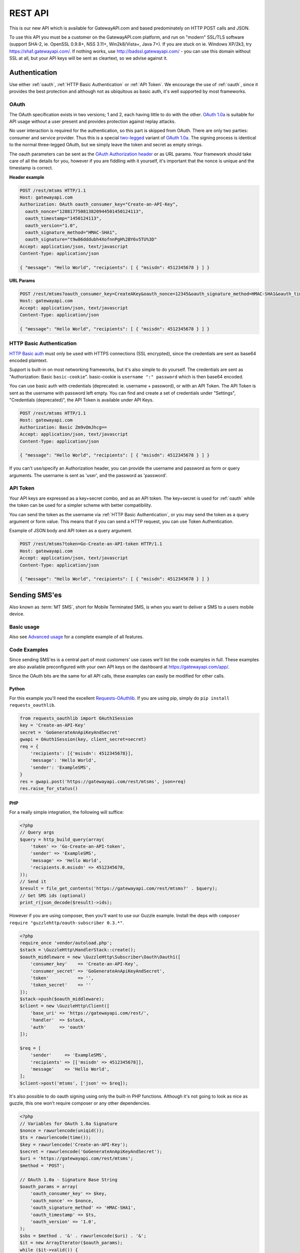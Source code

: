 .. _rest:

REST API
========
This is our new API which is available for GatewayAPI.com and based
predominately on HTTP POST calls and JSON.

To use this API you must be a customer on the GatewayAPI.com platform, and run
on "modern" SSL/TLS software (support SHA-2, ie. OpenSSL 0.9.8+, NSS 3.11+,
Win2k8/Vista+, Java 7+).
If you are stuck on ie. Windows XP/2k3, try https://sha1.gatewayapi.com/.
If nothing works, use http://badssl.gatewayapi.com/ - you can use this domain
without SSL at all, but your API keys will be sent as cleartext, so we advise
against it.


Authentication
--------------
Use either :ref:`oauth`, :ref:`HTTP Basic Authentication` or
:ref:`API Token`. We encourage the use of :ref:`oauth`, since it
provides the best protection and although not as ubiquitous as basic auth, it's
well supported by most frameworks.

.. _oauth:

OAuth
^^^^^
The OAuth specification exists in two versions; 1 and 2, each having little to
do with the other. `OAuth 1.0a`_ is suitable for API usage without a user
present and provides protection against replay attacks.

No user interaction is required for the authentication, so this part is skipped
from OAuth. There are only two parties: consumer and service provider. Thus
this is a special `two-legged`_ variant of `OAuth 1.0a`_. The signing process is
identical to the normal three-legged OAuth, but we simply leave the token and
secret as empty strings.

The oauth parameters can be sent as the `OAuth Authorization header`_ or as URL
params. Your framework should take care of all the details for you, however if
you are fiddling with it yourself,  it's important that the nonce is unique and
the timestamp is correct.

**Header example**

.. sourcecode:: http

   POST /rest/mtsms HTTP/1.1
   Host: gatewayapi.com
   Authorization: OAuth oauth_consumer_key="Create-an-API-Key",
     oauth_nonce="128817750813820944501450124113",
     oauth_timestamp="1450124113",
     oauth_version="1.0",
     oauth_signature_method="HMAC-SHA1",
     oauth_signature="t9w86dddubh4XofnnPgH%2BY6v5TU%3D"
   Accept: application/json, text/javascript
   Content-Type: application/json

   { "message": "Hello World", "recipients": [ { "msisdn": 4512345678 } ] }

**URL Params**

.. sourcecode:: http

   POST /rest/mtsms?oauth_consumer_key=CreateAKey&oauth_nonce=12345&oauth_signature_method=HMAC-SHA1&oauth_timestamp=1191242096&oauth_version=1.0 HTTP/1.1
   Host: gatewayapi.com
   Accept: application/json, text/javascript
   Content-Type: application/json

   { "message": "Hello World", "recipients": [ { "msisdn": 4512345678 } ] }


.. _`HTTP Basic Authentication`:

HTTP Basic Authentication
^^^^^^^^^^^^^^^^^^^^^^^^^
`HTTP Basic auth`_ must only be used with HTTPS connections (SSL encrypted),
since the credentials are sent as base64 encoded plaintext.

Support is built-in on most networking frameworks, but it's also simple to do
yourself. The credentials are sent as "Authorization: Basic ``basic-cookie``".
basic-cookie is ``username ":" password`` which is then base64 encoded.

You can use basic auth with credentials (deprecated: ie. username + password),
or with an API Token. The API Token is sent as the username with password left
empty. You can find and create a set of credentials under "Settings",
"Credentials (deprecated)", the API Token is available under API Keys.

.. sourcecode:: http

   POST /rest/mtsms HTTP/1.1
   Host: gatewayapi.com
   Authorization: Basic Zm9vOmJhcg==
   Accept: application/json, text/javascript
   Content-Type: application/json

   { "message": "Hello World", "recipients": [ { "msisdn": 4512345678 } ] }

If you can't use/specify an Authorization header, you can provide the username
and password as form or query arguments. The username is sent as 'user', and
the password as 'password'.

.. _`API Token`:

API Token
^^^^^^^^^
Your API keys are expressed as a key+secret combo, and as an API token. The
key+secret is used for :ref:`oauth` while the token can be used for a simpler
scheme with better compatibility.

You can send the token as the username via :ref:`HTTP Basic Authentication`,
or you may send the token as a query argument or form value. This means that
if you can send a HTTP request, you can use Token Authentication.

Example of JSON body and API token as a query argument.

.. sourcecode:: http

   POST /rest/mtsms?token=Go-Create-an-API-token HTTP/1.1
   Host: gatewayapi.com
   Accept: application/json, text/javascript
   Content-Type: application/json

   { "message": "Hello World", "recipients": [ { "msisdn": 4512345678 } ] }

Sending SMS'es
--------------

Also known as :term:`MT SMS`, short for Mobile Terminated SMS, is when you want to
deliver a SMS to a users mobile device.

Basic usage
^^^^^^^^^^^

Also see `Advanced usage`_ for a complete example of all features.

.. http:post:: /rest/mtsms
   :synopsis: Send a new SMS

   The root element can be either a dict with a single SMS or a list of SMS'es.
   You can send data in JSON format, or even as http form data or query args.

   :<json string class: Default "standard". The message class to use for this request. If specified it must be the same for all messages in the request.
   :<json string message: The content of the SMS, *always* specified in UTF-8 encoding, which we will transcode depending on the "encoding" field. The default is the usual :term:`GSM 03.38` encoding.
   :<json string sender: Up to 11 alphanumeric characters, or 15 digits, that will be shown as the sender of the SMS.
   :<json string userref: A transparent string reference, you may set to keep track of the message in your own systems. Returned to you when you receive a `Delivery Status Notification`_.
   :<json string callback_url: If specified send status notifications to this URL, else use the default webhook.
   :<json array recipients: Array of recipients, described below:
   :<jsonarr string msisdn: :term:`MSISDN` aka the full mobile phone number of the recipient.
   :>json array ids: If successful you receive a object containing a list of message ids.
   :>json dictionary usage: If successful you receive a usage dictionary with usage information for you request.
   :status 200: Returns a dict with an array of message IDs and a dictionary with usage information on success
   :status 400: Ie. invalid arguments, details in the JSON body
   :status 401: Ie. invalid API key or signature
   :status 403: Ie. unauthorized ip address
   :status 422: Invalid json request body
   :status 500: If the request can't be processed due to an exception. The exception details is returned in the JSON body

   .. sourcecode:: http

      POST /rest/mtsms HTTP/1.1
      Host: gatewayapi.com
      Authorization: OAuth oauth_consumer_key="Create-an-API-Key",
        oauth_nonce="128817750813820944501450124113",
        oauth_timestamp="1450124113",
        oauth_version="1.0",
        oauth_signature_method="HMAC-SHA1",
        oauth_signature="t9w86dddubh4XofnnPgH%2BY6v5TU%3D"
      Accept: application/json, text/javascript
      Content-Type: application/json

      {
          "message": "Hello World",
          "recipients": [
              { "msisdn": 4512345678 },
              { "msisdn": 4587654321 }
          ]
      }

   .. sourcecode:: http

      POST /rest/mtsms?token=Go-Create-an-API-token HTTP/1.1
      Host: gatewayapi.com
      Content-Type: application/x-www-form-urlencoded

      message=Hello World&recipients.0.msisdn=4512345678&recipients.1.msisdn=4587654321

   The two examples above do the exact same thing, but with different styles of
   input. You can even send it all using just a GET url::

.. http:get:: /rest/mtsms
  :synopsis: Send a new SMS

  You can use GET requests to send your SMS'es as well. Just pass the
  parameters you need as query parameters.

  https://gatewayapi.com/rest/mtsms?token=Go-Create-an-API-token&message=Hello+World&recipients.0.msisdn=4512345678&recipients.1.msisdn=4587654321


Code Examples
^^^^^^^^^^^^^
Since sending SMS'es is a central part of most customers' use cases we'll list
the code examples in full. These examples are also available preconfigured with
your own API keys on the dashboard at https://gatewayapi.com/app/.

Since the OAuth bits are the same for all API calls, these examples can easily
be modified for other calls.

Python
~~~~~~

For this example you'll need the excellent `Requests-OAuthlib`_. If you are
using pip, simply do ``pip install requests_oauthlib``.

.. sourcecode:: python

   from requests_oauthlib import OAuth1Session
   key = 'Create-an-API-Key'
   secret = 'GoGenerateAnApiKeyAndSecret'
   gwapi = OAuth1Session(key, client_secret=secret)
   req = {
       'recipients': [{'msisdn': 4512345678}],
       'message': 'Hello World',
       'sender': 'ExampleSMS',
   }
   res = gwapi.post('https://gatewayapi.com/rest/mtsms', json=req)
   res.raise_for_status()

PHP
~~~

For a really simple integration, the following will suffice:

.. sourcecode:: php

   <?php
   // Query args
   $query = http_build_query(array(
       'token' => 'Go-Create-an-API-token',
       'sender' => 'ExampleSMS',
       'message' => 'Hello World',
       'recipients.0.msisdn' => 4512345678,
   ));
   // Send it
   $result = file_get_contents('https://gatewayapi.com/rest/mtsms?' . $query);
   // Get SMS ids (optional)
   print_r(json_decode($result)->ids);


However if you are using composer, then you'll want to use our Guzzle example.
Install the deps with ``composer require "guzzlehttp/oauth-subscriber 0.3.*"``.

.. sourcecode:: php

   <?php
   require_once 'vendor/autoload.php';
   $stack = \GuzzleHttp\HandlerStack::create();
   $oauth_middleware = new \GuzzleHttp\Subscriber\Oauth\Oauth1([
       'consumer_key'    => 'Create-an-API-Key',
       'consumer_secret' => 'GoGenerateAnApiKeyAndSecret',
       'token'           => '',
       'token_secret'    => ''
   ]);
   $stack->push($oauth_middleware);
   $client = new \GuzzleHttp\Client([
       'base_uri' => 'https://gatewayapi.com/rest/',
       'handler'  => $stack,
       'auth'     => 'oauth'
   ]);

   $req = [
       'sender'     => 'ExampleSMS',
       'recipients' => [['msisdn' => 4512345678]],
       'message'    => 'Hello World',
   ];
   $client->post('mtsms', ['json' => $req]);


It's also possible to do oauth signing using only the built-in PHP functions.
Although it's not going to look as nice as guzzle, this one won't require
composer or any other dependencies.

.. sourcecode:: php

   <?php
   // Variables for OAuth 1.0a Signature
   $nonce = rawurlencode(uniqid());
   $ts = rawurlencode(time());
   $key = rawurlencode('Create-an-API-Key');
   $secret = rawurlencode('GoGenerateAnApiKeyAndSecret');
   $uri = 'https://gatewayapi.com/rest/mtsms';
   $method = 'POST';

   // OAuth 1.0a - Signature Base String
   $oauth_params = array(
       'oauth_consumer_key' => $key,
       'oauth_nonce' => $nonce,
       'oauth_signature_method' => 'HMAC-SHA1',
       'oauth_timestamp' => $ts,
       'oauth_version' => '1.0',
   );
   $sbs = $method . '&' . rawurlencode($uri) . '&';
   $it = new ArrayIterator($oauth_params);
   while ($it->valid()) {
       $sbs .= $it->key() . '%3D' . $it->current();$it->next();
       if ($it->valid()) $sbs .= '%26';
   }

   // OAuth 1.0a - Sign SBS with secret
   $sig = base64_encode(hash_hmac('sha1', $sbs, $secret . '&', true));
   $oauth_params['oauth_signature'] = rawurlencode($sig);

   // Construct Authorization header
   $it = new ArrayIterator($oauth_params);
   $auth = 'Authorization: OAuth ';
   while ($it->valid()) {
       $auth .= $it->key() . '="' . $it->current() . '"';$it->next();
       if ($it->valid()) $auth .= ', ';
   }

   // Request body
   $req = array(
       'recipients' => array(array('msisdn' => 4512345678)),
       'message' => 'Hello World',
       'sender' => 'ExampleSMS',
   );


   // Send request with cURL
   $c = curl_init($uri);
   curl_setopt($c, CURLOPT_HTTPHEADER, array(
       $auth,
       'Content-Type: application/json'
   ));
   curl_setopt($c, CURLOPT_POSTFIELDS, json_encode($req));
   curl_exec($c);


cURL
~~~~

API Tokens and the support for form data is a great match for cURL integration,
since sending an SMS becomes as easy as:

.. sourcecode:: bash

   curl -v https://gatewayapi.com/rest/mtsms \
     -u Go-Create-an-API-token: \
     -d sender="ExampleSMS" \
     -d message="Hello World" \
     -d recipients.0.msisdn=4512345678


.. _csharp:

C#
~~

This example uses `RestSharp`_. and `NewtonSoft`_. If you're using the NuGet
Package Manager Console: ``Install-Package RestSharp``,
``Install-Package Newtonsoft.Json -Version 9.0.1``.

.. sourcecode:: csharp

   var client = new RestSharp.RestClient("https://gatewayapi.com/rest");
   var apiKey = "Create-an-API-Key";
   var apiSecret = "GoGenerateAnApiKeyAndSecret";
   client.Authenticator = RestSharp.Authenticators
       .OAuth1Authenticator.ForRequestToken(apiKey, apiSecret);
   var request = new RestSharp.RestRequest("mtsms", RestSharp.Method.POST);
   request.AddJsonBody(new {
       sender = "ExampleSMS",
       recipients = new[] { new { msisdn = 4512345678} },
       message = "Hello World"
   });
   var response = client.Execute(request);

   // On 200 OK, parse the list of SMS IDs else print error
   if ((int) response.StatusCode == 200) {
       var res = Newtonsoft.Json.Linq.JObject.Parse(response.Content);
       foreach (var i in res["ids"]) {
           Console.WriteLine(i);
       }
   } else if (response.ResponseStatus == RestSharp.ResponseStatus.Completed) {
      Console.WriteLine(response.Content);
    } else {
      Console.WriteLine(response.ErrorMessage);
    }


Ruby
~~~~

Install the deps with ``gem install oauth``.

.. sourcecode:: ruby

   # encoding: UTF-8
   require 'oauth'
   require 'json'

   consumer = OAuth::Consumer.new(
     'Create-an-API-Key',
     'GoGenerateAnApiKeyAndSecret',
     :site => 'https://gatewayapi.com/rest',
     :scheme => :header
   )
   access = OAuth::AccessToken.new consumer
   body = JSON.generate({
     'recipients' => [{'msisdn' => 4512345678}],
     'message' => 'Hello World',
     'sender' => 'ExampleSMS',
   })
   response = access.post('/mtsms', body, {'Content-Type'=>'application/json'})
   puts response.body


Node.js
~~~~~~~

Install the deps with ``npm install request``.

.. sourcecode:: js


   var request = require('request');
   request.post({
     url: 'https://gatewayapi.com/rest/mtsms',
     oauth: {
       consumer_key: 'Create-an-API-Key',
       consumer_secret: 'GoGenerateAnApiKeyAndSecret',
     },
     json: true,
     body: {
       sender: 'ExampleSMS',
       message: 'Hello World',
       recipients: [{msisdn: 4512345678}],
     },
   }, function (err, r, body) {
     console.log(err ? err : body);
   });


Java
~~~~

Using nothing but standard edition java, you can send a SMS like so.

.. sourcecode:: java

   import java.io.DataOutputStream;
   import java.net.URL;
   import java.net.URLEncoder;
   import javax.net.ssl.HttpsURLConnection;

   public class HelloWorld {
     public static void main(String[] args) throws Exception {
       URL url = new URL("https://gatewayapi.com/rest/mtsms");
       HttpsURLConnection con = (HttpsURLConnection) url.openConnection();
       con.setDoOutput(true);

       DataOutputStream wr = new DataOutputStream(con.getOutputStream());
       wr.writeBytes(
         "token=Go-Create-an-API-token"
         + "&sender=" + URLEncoder.encode("ExampleSMS", "UTF-8")
         + "&message=" + URLEncoder.encode("Hello World", "UTF-8")
         + "&recipients.0.msisdn=4512345678"
       );
       wr.close();

       int responseCode = con.getResponseCode();
       System.out.println("Got response " + responseCode);
     }
   }


However we expect many of you are using OkHttp or similar, which gives you a
nice API. Combine this with your favorite JSON package. Install the dependencies
with.

.. sourcecode:: java

   compile 'com.squareup.okhttp3:okhttp:3.4.1'
   compile 'se.akerfeldt:okhttp-signpost:1.1.0'
   compile 'org.json:json:20160810'

.. sourcecode:: java

   final String key = "Create-an-API-Key";
   final String secret = "GoGenerateAnApiKeyAndSecret";

   OkHttpOAuthConsumer consumer = new OkHttpOAuthConsumer(key, secret);
   OkHttpClient client = new OkHttpClient.Builder()
           .addInterceptor(new SigningInterceptor(consumer))
           .build();
   JSONObject json = new JSONObject();
   json.put("sender", "ExampleSMS");
   json.put("message", "Hello World");
   json.put("recipients", (new JSONArray()).put(
           (new JSONObject()).put("msisdn", 4512345678L)
   ));

   RequestBody body = RequestBody.create(
           MediaType.parse("application/json; charset=utf-8"), json.toString());
   Request signedRequest = (Request) consumer.sign(
           new Request.Builder()
                   .url("https://gatewayapi.com/rest/mtsms")
                   .post(body)
                   .build()).unwrap();

   try (Response response = client.newCall(signedRequest).execute()) {
       System.out.println(response.body().string());
   }

Httpie
~~~~~~~
For quick testing with a pretty jsonified response in your terminal you can use
`Httpie`. It can be done simply using your token as follows.

.. sourcecode:: bash

  http --auth=GoGenerateAnApiToken: \
  https://gatewayapi.com/rest/mtsms \
  sender='ExampleSMS' \
  message='Hello world' \
  recipients:='[{"msisdn": 4512345678}]'

Or you can install the httpie-oauth library and use your API key and secret.

.. sourcecode:: bash

  # install httpie oauth lib, with pip install httpie-oauth
  http --auth-type=oauth1 \
  --auth="Create-an-API-Key:" \
  "GoGenerateAnApiKeyAndSecret" \
  https://gatewayapi.com/rest/mtsms \
  sender='ExampleSMS' \
  message='Hello world' \
  recipients:='[{"msisdn": 4512345678}]'


Advanced usage
^^^^^^^^^^^^^^

.. http:post:: /rest/mtsms
   :synopsis: Send a new SMS

   The root element can be either a dict with a single SMS or a list of SMS'es.

   :<json string class: Default 'standard'. The message class, 'standard', 'premium' or 'secret' to use for this request. If specified it must be the same for all messages in the request. The secret class can be used to blur the message content you send, used for very sensitive data. It is priced as premium and uses the same routes, which ensures end to end encryption of your messages. Access to the secret class will be very strictly controlled.
   :<json string message: The content of the SMS, *always* specified in UTF-8 encoding, which we will transcode depending on the "encoding" field. The default is the usual :term:`GSM 03.38` encoding. Required unless payload is specified.
   :<json string sender: Up to 11 alphanumeric characters, or 15 digits, that will be shown as the sender of the SMS.
   :<json integer sendtime: Unix timestamp (seconds since epoch) to schedule message sending at certain time.
   :<json array tags: A list of string tags, which will be replaced with the tag values for each recipient.
   :<json string userref: A transparent string reference, you may set to keep track of the message in your own systems. Returned to you when you receive a `Delivery Status Notification`_.
   :<json string priority: Default 'NORMAL'. One of 'BULK', 'NORMAL', 'URGENT' and 'VERY_URGENT'. Urgent and Very Urgent normally require the use of premium message class.
   :<json integer validity_period: Specified in seconds. If message is not delivered within this timespan, it will expire and you will get a notification.
   :<json string encoding: Encoding to use when sending the message. Defaults to 'UTF8', which means we will use :term:`GSM 03.38`. Use :term:`UCS2` to send a unicode message.
   :<json string destaddr: One of 'DISPLAY', 'MOBILE', 'SIMCARD', 'EXTUNIT'. Use display to do "flash sms", a message displayed on screen immediately but not saved in the normal message inbox on the mobile device.
   :<json string payload: If you are sending a binary SMS, ie. a SMS you have encoded yourself or with speciel content for feature phones (non-smartphones). You may specify a payload, encoded as Base64. If specified, message must not be set and tags are unavailable.
   :<json string udh: UDH to enable additional functionality for binary SMS, encoded as Base64.
   :<json string callback_url: If specified send status notifications to this URL, else use the default webhook.
   :<json string label: A label added to each sent message, can be used to uniquely identify a customer or company that you sent the message on behalf of, to help with invoicing your customers. If specied it must be the same for all messages in the request.
   :<json array recipients: Array of recipients, described below:
   :<jsonarr string msisdn: :term:`MSISDN` aka the full mobile phone number of the recipient.
   :<jsonarr integer mcc: :term:`MCC`, mobile country code. Must be specified if doing charged SMS'es.
   :<jsonarr integer mnc: :term:`MNC`, mobile network code. Must be specified if doing charged SMS'es.
   :<jsonarr object charge: Charge data. More details on sending charged SMS'es to come.
   :<jsonarr array tagvalues: A list of string values corresponding to the tags in message. The order and amount of tag values must exactly match the tags.
   :<json int max_parts: A number between 1 and 255 used to limit the number of smses a single message will send. Can be used if you send smses from systems that generates messages that you can't control, this way you can ensure that you don't send very long smses. You will not be charged for more than the amount specified here. Can't be used with Tags or BINARY smses.
   :>json array ids: If successful you receive a object containing a list of message ids.
   :status 200: Returns a dict with message IDs on success
   :status 400: Ie. invalid arguments, details in the JSON body
   :status 401: Ie. invalid API key or signature
   :status 403: Ie. unauthorized ip address
   :status 422: Invalid json request body
   :status 500: If the request can't be processed due to an exception. The exception details is returned in the JSON body


   **Fully fledged request**

   This is a bit of contrived example since ``message`` and ``payload`` can't
   both be set at the same time, but it shows every possible field in the API.

   .. sourcecode:: http

      POST /rest/mtsms HTTP/1.1
      Host: gatewayapi.com
      Authorization: OAuth oauth_consumer_key="Create-an-API-Key",
        oauth_nonce="128817750813820944501450124113",
        oauth_timestamp="1450124113",
        oauth_version="1.0",
        oauth_signature_method="HMAC-SHA1",
        oauth_signature="t9w86dddubh4XofnnPgH%2BY6v5TU%3D"
      Accept: application/json, text/javascript
      Content-Type: application/json

      [
          {
              "class": "standard",
              "message": "Hello World, regards %Firstname, --Lastname--",
              "payload": "cGF5bG9hZCBlbmNvZGVkIGFzIGI2NAo=",
              "label": "Deathstar inc."
              "recipients": [
                  {
                      "msisdn": 1514654321
                      "mcc": 302,
                      "mnc": 720,
                      "charge": {
                          "amount": 1.23,
                          "currency": "CAD",
                          "code": "P01",
                          "description": "Example charged SMS",
                          "category": "SC12",
                          "servicename": "Example service"
                      },
                      "tagvalues": [
                          "Vader",
                          "Darth"
                      ]
                  }
              ],
              "sender": "Test Sender",
              "sendtime": 915148800,
              "tags": [
                  "--Lastname--",
                  "%Firstname"
              ],
              "userref": "1234",
              "priority": "NORMAL",
              "validity_period": 86400,
              "encoding": "UTF8",
              "destaddr": "MOBILE",
              "udh": "BQQLhCPw",
              "callback_url": "https://example.com/cb?foo=bar"
          },
          {
              "message": "Hello World",
              "recipients": [
                  { "msisdn": 4512345678 }
              ]
          }
      ]

   **Example response**

   If the request succeed, the internal message identifiers are returned to
   the caller like this:

   .. sourcecode:: http

     HTTP/1.1 200 OK
     Content-Type: application/json

     {
         "ids": [
             421332671
         ],
         "usage": {
             "countries": {
                 "DK": 1
             },
             "currency": "DKK",
             "total_cost": 0.12
         }
     }

   Please note that this response is subject to change and will continually,
   be updated to contain more useful data.


   If the request fails, the response will look like the example below:

   .. sourcecode:: http

      HTTP/1.1 403 FORBIDDEN
      Content-Type: application/json

      {
        "code": "0x0213",
        "incident_uuid": "d8127429-fa0c-4316-b1f2-e610c3958f43",
        "message": "Unauthorized IP-address: %1",
        "variables": [
          "1.2.3.4"
        ]
      }

   ``code`` and ``variables`` are left out of the response if they are empty.
   For a complete list of the various codes see :ref:`apierror`.

Get SMS and SMS status
---------------------------

You can use http get requests to retrieve a message based on its id, this will
give you back the original message that you send, including delivery status and
error codes if something went wrong. You get the ID when you send your message,
so remember to keep track of the id, if you need to retrieve a message.

Please note we strongly recommend using `Webhooks`_ to get the status pushed to
you when it changes, rather than poll for changes. We do not provide the same
guarantees for this particular API endpoint as the others, since it runs on the
reporting infrastructure.

.. http:get:: /rest/mtsms/<message_id>
  :synopsis: Get SMS corresponding to id

  :arg integer id: A SMS ID, as returned when sending the SMS
  :status 200: Returns a dict that represents the SMS on success
  :status 400: Ie. invalid arguments, details in the JSON body
  :status 401: Ie. invalid API key or signature
  :status 403: Ie. unauthorized ip address
  :status 404: SMS is not found, or is not yet transferred to datastore.
  :status 422: Invalid json request body
  :status 500: If the request can't be processed due to an exception. The exception details is returned in the JSON body

  **Example response**

  .. sourcecode:: http

    HTTP/1.0 200 OK
    Content-Length: 729
    Content-Type: application/json
    Date: Thu, 1 Jan 1970 00:00:00 GMT
    Server: Werkzeug/0.11.15 Python/3.6.0

     [
         {
             "class": "standard",
             "message": "Hello World, regards %Firstname, --Lastname--",
             "payload": null,
             "id": 1
             "label": "Deathstar inc."
             "recipients": [
                 {
                     "country": "DK",
                     "csms": 1,
                     "dsnerror": null,
                     "dsnerrorcode": null,
                     "dsnstatus": "DELIVERED",
                     "dsntime": 1498040129.0,
                     "mcc": 302,
                     "mnc": 720,
                     "msisdn": 1514654321,
                     "senttime": 1498040069.0,
                     "tagvalues": [
                         "Vader",
                         "Darth"
                     ]
                 }
                 {

                    "country": "DK",
                    "csms": 1,
                    "dsnerror": null,
                    "dsnerrorcode": null,
                    "dsnstatus": "DELIVERED",
                    "dsntime": 1498040129.0,
                    "mcc": 238,
                    "mnc": 1,
                    "msisdn": 4512345678,
                    "senttime": 1498040069.0,
                    "tagvalues": null
                },

             ],
             "sender": "Test Sender",
             "sendtime": 915148800,
             "tags": [
                 "--Lastname--",
                 "%Firstname"
             ],
             "userref": "1234",
             "priority": "NORMAL",
             "validity_period": 86400,
             "encoding": "UTF8",
             "destaddr": "MOBILE",
             "udh": null,
             "callback_url": "https://example.com/cb?foo=bar"
         }
     ]


.. _delete:

Delete scheduled SMS
---------------------
If you send smses using the sendtime parameter to schedule the sms for a specific time.
You can send us DELETE requests for the id of the schudeled message and remove it from,
the queue.

.. http:delete:: /rest/mtsms/{id}
   :synopsis: Delete the message with id, from our queue.

   You can only delete smses that have been added to the queue using the sendtime
   parameter.

   :arg integer id: A SMS ID, as returned when sending the SMS
   :status 204:
   :status 410: Message is already gone, either deleted or has been sent.
   :status 400: Ie. invalid arguments, details in the JSON body
   :status 401: Ie. invalid API key or signature
   :status 403: Ie. unauthorized ip address
   :status 404: SMS is not found, or is not yet transferred to datastore.
   :status 422: Invalid json request body
   :status 500: If the request can't be processed due to an exception. The exception details is returned in the JSON body

Check account balance
---------------------

You can use the /me endpoint to check your account balance, and what currency your account is set too.

.. http:get:: /rest/me
   :synopsis: Get credit balance of your account.

   :>json float credit: The remaining credit.
   :>json string currency: The currency of your credit.
   :>json integer account id: The id of your account.


   :status 200: Returns a dict with an array containing information on your account.
   :status 401: Ie. invalid API key or signature
   :status 403: Ie. unauthorized ip address
   :status 500: If the request can't be processed due to an exception. The exception details is returned in the JSON body

   **Response example**

   .. sourcecode:: http

      HTTP/1.1 200 OK
      Content-Type: application/json

      {
          "credit": 1234.56,
          "currency": "DKK",
          "id": 1
      }


Webhooks
--------

Although the REST API supports polling for the message status, we strongly
encourage to use our simple webhooks for getting Delivery Status Notifications,
aka DSNs.

In addition webhooks can be used to react to enduser initiated events, such as
MO SMS (Mobile Originated SMS, or Incoming SMS).

If you filter IPs, note that we will call your webhook from the IP range
77.66.39.128/25. In the future we may add IPs but for now this is the range.


Delivery Status Notification
^^^^^^^^^^^^^^^^^^^^^^^^^^^^

.. _states:

States and status codes
~~~~~~~~~~~~~~~~~~~~~~~
By adding a URL to the callbackurl field, or setting one of your webhooks as
the default for status notifications, you can setup a webhook that will be
called whenever the current status (state) of the message changes, ie. goes
from a transient state (Circles, ie. Enroute) to final state (Boxes, ie.
Delivered) or an other transient state. Once a final state is reached we will
no longer call your webhook with updates for this particular message and
recipient.

.. graphviz::

   digraph foo {
      rankdir=LR;
      size=5;
      Delivered [shape=box];
      Expired [shape=box];
      Deleted [shape=box];
      Accepted [shape=box];
      Rejected [shape=box];
      Skipped [shape=box];
      Unknown [shape=plaintext];
      Undeliverable [shape=box];
      Unknown -> Buffered -> Enroute -> Delivered [color=blue];
      Unknown -> Undeliverable [style=dotted];
      Unknown -> Scheduled -> Buffered;
      Enroute -> Undeliverable;
      Enroute -> Expired;
      Scheduled -> Deleted;
      Enroute -> Rejected;
      Enroute -> Deleted [style=dotted];
      Enroute -> Accepted [style=dotted];
      Enroute -> Skipped [style=dotted];
      { rank=same; Unknown Scheduled }
   }

The normal path for messages are marked in blue above. The dotted lines are
very rare events not often used and/or applicable only to specific use cases.

We try to deliver DSNs in a logical order, but they may not always arrive at
your webhook in order and sometimes you may receive a transient state after
already having received a final state. In this case you should ignore the
transient state.

============= =========================================
Status        Description
============= =========================================
Unknown       Messages start here, but you should not encounter this state.
Scheduled     Used for messages where you set a sendtime in the future.
Buffered      The message is held in our internal queue and awaits delivery to the mobile network.
Enroute       Message has been sent to mobile network, and is on it's way to it's final destination.
Delivered     The end user's mobile device has confirmed the delivery, and if message is charged the charge was successful.
Expired       Message has exceeded it's validity period without getting a delivery confirmation. No further delivery attempts.
Deleted       Message was canceled.
Undeliverable Message is permanently undeliverable. Most likely an invalid :term:`MSISDN`.
Accepted      The mobile network has accepted the message on the end users behalf.
Rejected      The mobile network has rejected the message. If this message was charged, the charge has failed.
Skipped       The message was accepted, but was deliberately ignored due to network-specific rules.
============= =========================================

HTTP Callback
~~~~~~~~~~~~~
If you specify a callback url when sending your message, or have a webhook
configured as your default webhook for status notification, we will perform a
http request to your webhook with the following data.


.. http:post:: /example/callback
   :noindex:

   Example of how our request to you could look like.

   :<json integer id: The ID of the SMS/MMS this notification concerns
   :<json integer msisdn: The :term:`MSISDN` of the mobile recipient.
   :<json integer time: The UNIX Timestamp for the delivery status event
   :<json string status: One of the states above, in all-caps, ie. DELIVERED
   :<json string error: Optional error decription, if available.
   :<json string code: Optional numeric code, in hex, see :ref:`smserror`, if available.
   :<json string userref: If you specified a reference when sending the message, it's returned to you
   :status 200: If you reply with a 2xx code, we will consider the DSN delivered successfully.
   :status 500: If we get a code >= 300, we will re-attempt delivery at a later time.

   **Callback example**

   .. sourcecode:: http

      POST /example/callback HTTP/1.1
      Host: example.com
      Accept: */*
      Content-Type: application/json

      {
          "id": 1000001,
          "msisdn": 4587654321,
          "time": 1450000000,
          "status": "DELIVERED",
          "userref": "foobar"
      }

   If we can't reach your server, or you reply with a http status code >= 300,
   then we will re-attempt delivery of the DSN after a 60 second delay, with
   truncated exponential backoff, doubling every attempt up to 2400 seconds
   (40 minutes).
   We expect you to reply with a 2XX status code within 60 seconds, or we
   consider it a failed attempt.


.. _mosms:

MO SMS (Receiving SMS'es)
^^^^^^^^^^^^^^^^^^^^^^^^^

Web hooks are also used to receive SMS'es. We call this MO SMS (Mobile
Originated SMS).

Prerequisites
~~~~~~~~~~~~~
In order to receive a SMS, you'll need a short code and/or keyword to which the
user sends the SMS. This short code and keyword is leased to you, so when we
receive a SMS on the specific short code, with the specific keyword, we know
where to deliver the SMS.

You can either lease a keyword on a shared short code, such as +45 1204, or
you can lease an entire short code, such as +45 60575797. Contact us via the
live chat if you need a new short code and/or keyword.

If you lease the keyword "foo" on the short code 45 1204, a Danish (+45) user
would send ie. "foo hello world" to "1204", and you'll receive the SMS.

Once you have a keyword lease, you'll need to assign the keyword to a
webhook. You can do this from the dashboard.
* If you do not have a webhook, add one.
* Click the webhook you want to receive SMS'es.
* Click the tab pane "Keywords"
* Make sure the checkbox next to "Assign" is checked for the keywords you want
to assign to this webhook.

If you have any questions, please contact us using the live chat found ie. in
the lower right when reading the documentation online.


HTTP Callback
~~~~~~~~~~~~~


.. http:post:: /example/callback
   :noindex:

   Example of how our request to you could look like.
   The many optional fields are rarely used.

   :<json integer id: The ID of the MO SMS
   :<json integer msisdn: The :term:`MSISDN` of the mobile device who sent the SMS.
   :<json integer receiver: The short code on which the SMS was received.
   :<json string message: The body of the SMS, incl. keyword.
   :<json integer senttime: The UNIX Timestamp when the SMS was sent.
   :<json string webhook_label: Label of the webhook who matched the SMS.
   :<json string sender: If SMS was sent with a text based sender, then this field is set. *Optional.*
   :<json integer mcc: :term:`MCC`, mobile country code. *Optional.*
   :<json integer mnc: :term:`MNC`, mobile network code. *Optional.*
   :<json integer validity_period: How long the SMS is valid. *Optional.*
   :<json string encoding: Encoding of the received SMS. *Optional.*
   :<json string udh: User data header of the received SMS. *Optional.*
   :<json string payload: Binary payload of the received SMS. *Optional.*

   :status 200: If you reply with a 2xx code, we will consider the DSN delivered successfully.
   :status 500: If we get a code >= 300, we will re-attempt delivery at a later time.

   **Callback example**

   .. sourcecode:: http

      POST /example/callback HTTP/1.1
      Host: example.com
      Accept: */*
      Content-Type: application/json

      {
          "id": 1000001,
          "msisdn": 4587654321,
          "receiver": 451204,
          "message": "foo Hello World",
          "senttime": 1450000000,
          "webhook_label": "test"
      }

   If we can't reach your server, or you reply with a http status code >= 300,
   then we will re-attempt delivery of the MO SMS after a 60 second delay, with
   truncated exponential backoff, doubling every attempt up to 2400 seconds
   (40 minutes).
   We expect you to reply with a 2XX status code within 60 seconds, or we
   consider it a failed attempt.


Get usage by label
------------------

You can get the account usage for a specific date range, sub divided by label
and country. This can be used for billing your own customers (specified by
label) if you do not keep track of each sms sent yourself.

.. http:post:: /api/usage/labels
   :synopsis: Get usage for a date range

   :<json string from: The from date, in YYYY-MM-DD format
   :<json string to: The to date, in YYYY-MM-DD format
   :>jsonarr float amount: Amount of SMSes
   :>jsonarr float cost: Cost of the SMSes
   :>jsonarr string country: The country the SMSes was sent to
   :>jsonarr string currency: Either DKK or EUR
   :>jsonarr string label: The label specified when the SMSes was sent
   :>jsonarr string messageclass_id: The class specified when the SMSes was sent


   :status 200: Returns a array with a dict containing usage info.
   :status 401: Ie. invalid API key or signature
   :status 403: Ie. unauthorized ip address
   :status 500: If the request can't be processed due to an exception. The exception details is returned in the JSON body

   **Response example**

   .. sourcecode:: http

      HTTP/1.1 200 OK
      Content-Type: application/json

      [
        {
          "amount": 29,
          "cost": 3.48,
          "country": "DK",
          "currency": "DKK",
          "label": null,
          "messageclass_id": "standard"
        },
        {
          "amount": 6,
          "cost": 1.5,
          "country": "IT",
          "currency": "DKK",
          "label": null,
          "messageclass_id": "standard"
        }
      ]

.. _email:

Sending emails (beta)
---------------------
You can send emails through gatewayapi using our email endpoint. This endpoint
is in private beta, contact sales@gatewayapi.com to request access to the beta.

.. http:post:: /rest/email
   :synopsis: Send a new email

   :<json string html: The html content of the email.
   :<json string plaintext: The plain text content of the email.
   :<json string subject: The subject line of the email, tags can be used like in the message to personalise the subject.
   :<json string from: The name and email of the sender, can be just the email if no name is specified, see below for format.
   :<json string reply: The name and email of the sender, can be just the email if no name is specified, see below for format.
   :<json string returnpath: Receive emails with bounce information.
   :<json array tags: A list of string tags, which will be replaced with the tag values for each recipient, if used remember to also add tagvalues to all recipients.
   :<json array attachments: A list of base64 encoded files to be attached to the email, described below:
   :<json string data: The base64 encoded data of the file to attach.
   :<json string filename: The name of the file attached to the email.
   :<json string mimetype: The mimetype of the file, eg. text/csv.
   :<json array recipients: list of email addresses to receive the email, described below:
   :<json string address: The recipient email address.
   :<json string name: The name of the recipient shown in the email client.
   :<json array tagvalues: A list of string values corresponding to the tags in the email. The order and amount of tag values must exactly match the tags.
   :<json array cc: A list of cc recipients, taks an address and optionally a name of the recipient.
   :<json array bcc: A list of cc recipients, taks an address and optionally a name of the recipient.
   :status 200: Returns a dict with an array of message IDs and a dictionary with usage information on success
   :status 400: Ie. invalid arguments, details in the JSON body
   :status 401: Ie. invalid API key or signature
   :status 403: Ie. unauthorized ip address
   :status 422: Invalid json request body
   :status 500: If the request can't be processed due to an exception. The exception details is returned in the JSON body


   .. sourcecode:: http

      POST /rest/email HTTP/1.1
      Host: gatewayapi.com
      Authorization: OAuth oauth_consumer_key="Create-an-API-Key",
        oauth_nonce="128817750813820944501450124113",
        oauth_timestamp="1450124113",
        oauth_version="1.0",
        oauth_signature_method="HMAC-SHA1",
        oauth_signature="t9w86dddubh4XofnnPgH%2BY6v5TU%3D"
      Accept: application/json, text/javascript
      Content-Type: application/json

      {
          "html": "<b>Hello %firsname %surname %target is about to be removed.",
          "plaintext": "Hello %firsname %surname %target is about to be removed.",
          "subject": "Annihilation: %target",
          "from": "Darth Vader <darth@example.com>",
          "returnpath": "bounce@example.com",
          "tags": ["%firstname", "%surname", '%target'],
          "recipients": [
              {"address": "l.organa@example.com", "name": "Leia Organa", "tagvalues": ["Leia", "Organa", "Alderaan"], "cc": [{"address": "h.solo@example.com", "name": "Han Solo"}], "bcc": [{"address": "chewie@example.com", "name": "Chewbacca"}]},
              {"address": "l.skywalker@example.com", "name": "Luke Skywalker", "tagvalues": ["Luke", "Skywalker", "Alderaan"] }
          ]
      }


   **Example response**

     If the request succeed, the internal message identifiers are returned to
     the caller like this:

     .. sourcecode:: http

       HTTP/1.1 200 OK
       Content-Type: application/json

       {
           "ids": [
               431332671
           ]
           "usage": {
               "amount": 1,
               "currency": "DKK",
               "total_cost": 0.003
           }

       }


Email code examples
^^^^^^^^^^^^^^^^^^^
Code examples for sending emails.

Python
~~~~~~

For this example you'll need the excellent `Requests-OAuthlib`_. If you are
using pip, simply do ``pip install requests_oauthlib``.

.. sourcecode:: python

  from requests_oauthlib import OAuth1Session
  key = 'Go-Create-an-API-Key'
  secret = 'Go-Create-an-API-Key-and-Secret'
  gwapi = OAuth1Session(key, client_secret=secret)
  req = {
    'html': '<b>Hello %firsname %surname %target is about to be removed.',
    'plaintext': 'Hello %firsname %surname %target is about to be removed.',
    'subject': 'Annihilation: %target',
    'from': 'Darth Vader <darth@galacticempire.com>',
    'reply': 'Count Dokuu <c.dokuu@galacticempire.com>',
    'returnpath': 'bounce@galacticempire.com',
    'recipients': [{'address': 'l.organa@example.com',
                    'name': 'Leia Organa',
                    'tagvalues': ['Leia', 'Organa', 'Alderaan'],
                    'cc': [{'address': 'h.solo@example.com',
                            'name': 'Han Solo'}],
                    'bcc': [{'address': 'chewie@example.com',
                             'name': 'Chewbacca'}],
                    }],
    'tags': ['%firstname', '%surname', '%target'],
    'attachments': [{
    'data': '/9j/2wBDAAMCAgICAgMCAgIDAwMDBAYEBAQEBAgGBgUGCQgKCgkICQkKDA8MCg'
      'sOCwkJDRENDg8QEBEQCgwSExIQEw8QEBD/yQALCAABAAEBAREA/8wABgAQEAX/2gAIAQEA'
      'AD8A0s8g/9k=',
      'filename': 'kyber.jpeg', 'mimetype': 'image/jpeg'}]
  }
  res = gwapi.post('https://gatewayapi.com/rest/email', json=req)
  print(res.json())
  res.raise_for_status()


.. _`OAuth 1.0a`: http://tools.ietf.org/html/rfc5849
.. _`two-legged`: http://oauth.googlecode.com/svn/spec/ext/consumer_request/1.0/drafts/2/spec.html
.. _`HTTP Basic Auth`: http://tools.ietf.org/html/rfc1945#section-11.1
.. _`OAuth Authorization header`: http://tools.ietf.org/html/rfc5849#section-3.5.1
.. _`Requests-OAuthlib`: https://requests-oauthlib.readthedocs.org/
.. _`Guzzle`: http://guzzlephp.org/
.. _`RestSharp`: http://restsharp.org/
.. _`NewtonSoft`: http://www.newtonsoft.com/json
.. _`Httpie`: https://httpie.org

HLR and Number lookup
---------------------
We are at work on expanding our services with a HLR API, for now we are offering
a number lookup API for danish numbers only. This will only be available to selected customer.
If you have use of this API talk to us on support and we will figure something out.
Requested numbers can be of any of these forms '+4512345678', 004512345678, 4512345678.


.. http:post:: /rest/hlr
   :synopsis: Lookup requested numbers.

   :<json array msisdns: List of numbers to lookup.
   :status 200: Returns a dict with information for each number in the request.
   :status 400: Ie. invalid arguments, details in the JSON body
   :status 401: Ie. invalid API key or signature
   :status 403: Ie. unauthorized ip address, or account is not authorized to use this API.
   :status 422: Invalid json request body
   :status 500: If the request can't be processed due to an exception. The exception details is returned in the JSON body

   **Example response**

     If the requests succeeds information for each valid number passed to the API,
     will be returned as below.

     .. sourcecode:: http

       HTTP/1.1 200 OK
       Content-Type: application/json

       {
          "currency": "DKK",
          "hlr": {
              "4512345678": {
                  "current_carrier": {
                      "mcc": "238",
                      "mnc": "20",
                      "name": "Telia"
                  },
                  "network_operator": {
                      "mcc": "238",
                      "mnc": "20",
                      "name": "Telia"
                  },
                  "original_carrier": {
                      "mcc": "238",
                      "mnc": "20",
                      "name": "Telia"
                  },
              "ported": false,
              "type": "GSM"
              }
          },
          "lookups": 1,
          "total_cost": 0.06
        }

Code examples
^^^^^^^^^^^^^^^^^^^
Code examples for hlr lookups


Python
~~~~~~

For this example you'll need the excellent `Requests-OAuthlib`_. If you are
using pip, simply do ``pip install requests_oauthlib``.

.. sourcecode:: python

  from requests_oauthlib import OAuth1Session
  key = 'Go-Create-an-API-Key'
  secret = 'Go-Create-an-API-Key-and-Secret'
  gwapi = OAuth1Session(key, client_secret=secret)
  req = {
      'msisdns': [4512345678]
  }
  res = gwapi.post('https://gatewayapi.com/rest/email', json=req)
  print(res.json())
  res.raise_for_status()

Httpie
~~~~~~~
For quick testing with a pretty jsonified response in your terminal you can use
`Httpie`. It can be done simply using your token as follows.

.. sourcecode:: bash

  http --auth=GoGenerateAnApiToken: \
  https://gatewayapi.com/rest/hlr \
  msisdns:='[451234678]'

